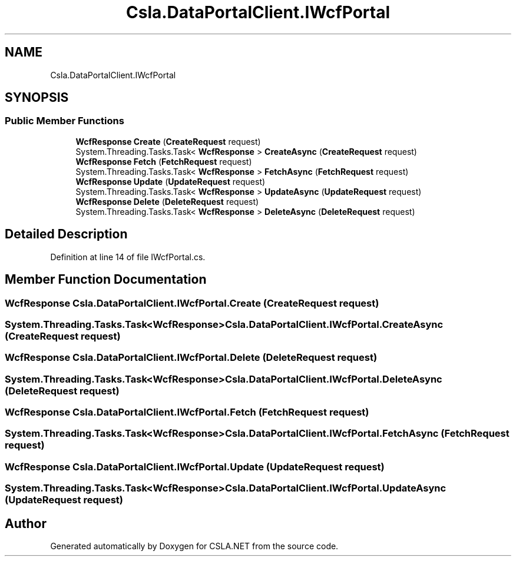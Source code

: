 .TH "Csla.DataPortalClient.IWcfPortal" 3 "Wed Jul 21 2021" "Version 5.4.2" "CSLA.NET" \" -*- nroff -*-
.ad l
.nh
.SH NAME
Csla.DataPortalClient.IWcfPortal
.SH SYNOPSIS
.br
.PP
.SS "Public Member Functions"

.in +1c
.ti -1c
.RI "\fBWcfResponse\fP \fBCreate\fP (\fBCreateRequest\fP request)"
.br
.ti -1c
.RI "System\&.Threading\&.Tasks\&.Task< \fBWcfResponse\fP > \fBCreateAsync\fP (\fBCreateRequest\fP request)"
.br
.ti -1c
.RI "\fBWcfResponse\fP \fBFetch\fP (\fBFetchRequest\fP request)"
.br
.ti -1c
.RI "System\&.Threading\&.Tasks\&.Task< \fBWcfResponse\fP > \fBFetchAsync\fP (\fBFetchRequest\fP request)"
.br
.ti -1c
.RI "\fBWcfResponse\fP \fBUpdate\fP (\fBUpdateRequest\fP request)"
.br
.ti -1c
.RI "System\&.Threading\&.Tasks\&.Task< \fBWcfResponse\fP > \fBUpdateAsync\fP (\fBUpdateRequest\fP request)"
.br
.ti -1c
.RI "\fBWcfResponse\fP \fBDelete\fP (\fBDeleteRequest\fP request)"
.br
.ti -1c
.RI "System\&.Threading\&.Tasks\&.Task< \fBWcfResponse\fP > \fBDeleteAsync\fP (\fBDeleteRequest\fP request)"
.br
.in -1c
.SH "Detailed Description"
.PP 
Definition at line 14 of file IWcfPortal\&.cs\&.
.SH "Member Function Documentation"
.PP 
.SS "\fBWcfResponse\fP Csla\&.DataPortalClient\&.IWcfPortal\&.Create (\fBCreateRequest\fP request)"

.SS "System\&.Threading\&.Tasks\&.Task<\fBWcfResponse\fP> Csla\&.DataPortalClient\&.IWcfPortal\&.CreateAsync (\fBCreateRequest\fP request)"

.SS "\fBWcfResponse\fP Csla\&.DataPortalClient\&.IWcfPortal\&.Delete (\fBDeleteRequest\fP request)"

.SS "System\&.Threading\&.Tasks\&.Task<\fBWcfResponse\fP> Csla\&.DataPortalClient\&.IWcfPortal\&.DeleteAsync (\fBDeleteRequest\fP request)"

.SS "\fBWcfResponse\fP Csla\&.DataPortalClient\&.IWcfPortal\&.Fetch (\fBFetchRequest\fP request)"

.SS "System\&.Threading\&.Tasks\&.Task<\fBWcfResponse\fP> Csla\&.DataPortalClient\&.IWcfPortal\&.FetchAsync (\fBFetchRequest\fP request)"

.SS "\fBWcfResponse\fP Csla\&.DataPortalClient\&.IWcfPortal\&.Update (\fBUpdateRequest\fP request)"

.SS "System\&.Threading\&.Tasks\&.Task<\fBWcfResponse\fP> Csla\&.DataPortalClient\&.IWcfPortal\&.UpdateAsync (\fBUpdateRequest\fP request)"


.SH "Author"
.PP 
Generated automatically by Doxygen for CSLA\&.NET from the source code\&.

